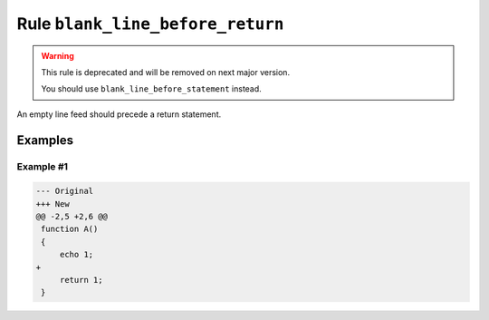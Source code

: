 =================================
Rule ``blank_line_before_return``
=================================

.. warning:: This rule is deprecated and will be removed on next major version.

   You should use ``blank_line_before_statement`` instead.

An empty line feed should precede a return statement.

Examples
--------

Example #1
~~~~~~~~~~

.. code-block:: diff

   --- Original
   +++ New
   @@ -2,5 +2,6 @@
    function A()
    {
        echo 1;
   +
        return 1;
    }
